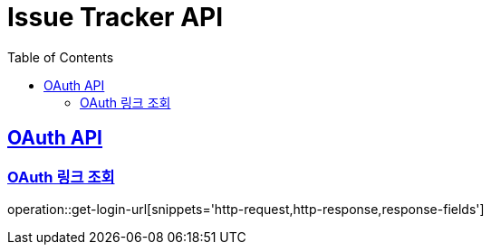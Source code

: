 = Issue Tracker API
:source-highlighter: highlightjs
:toc: left
:toclevels: 2
:sectlinks:

[[OAuth-API]]
== OAuth API

[[OAuth-링크-조회]]
=== OAuth 링크 조회
operation::get-login-url[snippets='http-request,http-response,response-fields']


